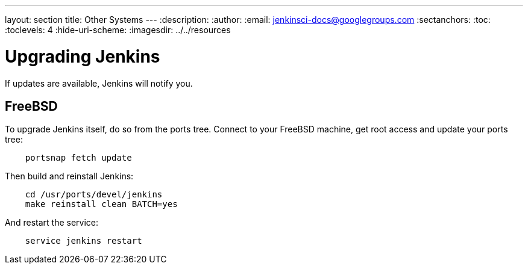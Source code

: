 ---
layout: section
title: Other Systems
---
ifdef::backend-html5[]
:description:
:author:
:email: jenkinsci-docs@googlegroups.com
:sectanchors:
:toc:
:toclevels: 4
:hide-uri-scheme:
ifdef::env-github[:imagesdir: ../resources]
ifndef::env-github[:imagesdir: ../../resources]
endif::[]

[[other-systems]]
[[other-operating-systems]]

# Upgrading Jenkins  
If updates are available, Jenkins will notify you.

== FreeBSD

To upgrade Jenkins itself, do so from the ports tree. Connect to your FreeBSD machine, get root access and update your ports tree:
```
    portsnap fetch update
```
Then build and reinstall Jenkins:
```
    cd /usr/ports/devel/jenkins
    make reinstall clean BATCH=yes
```
And restart the service:
```
    service jenkins restart
```